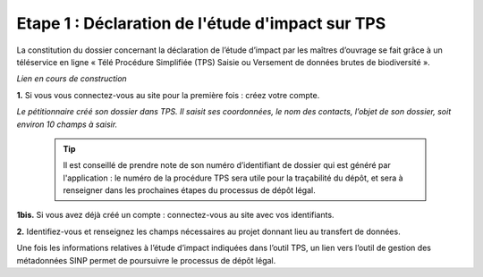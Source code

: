 .. Etape 1 : Déclaration de l'étude d'impact sur TPS

Etape 1 : Déclaration de l'étude d'impact sur TPS
=================================================

La constitution du dossier concernant la déclaration de l’étude d’impact par les maîtres d’ouvrage se fait grâce à un téléservice en ligne « Télé Procédure Simplifiée (TPS) Saisie ou Versement de données brutes de biodiversité ».

*Lien en cours de construction*

.. image:: ../../images//TPS_connexion.png

**1.** Si vous vous connectez-vous au site pour la première fois : créez votre compte.

*Le pétitionnaire créé son dossier dans TPS. Il saisit ses coordonnées, le nom des contacts, l’objet de son dossier, soit environ 10 champs à saisir.*

  .. tip:: Il est conseillé de prendre note de son numéro d’identifiant de dossier qui est généré par l'application : le numéro de la procédure TPS sera utile pour la traçabilité du dépôt, et sera à renseigner dans les prochaines étapes du processus de dépôt légal.

**1bis.** Si vous avez déjà créé un compte : connectez-vous au site avec vos identifiants.

**2.** Identifiez-vous et renseignez les champs nécessaires au projet donnant lieu au transfert de données.

Une fois les informations relatives à l’étude d’impact indiquées dans l’outil TPS, un lien vers l’outil de gestion des métadonnées SINP permet de poursuivre le processus de dépôt légal.